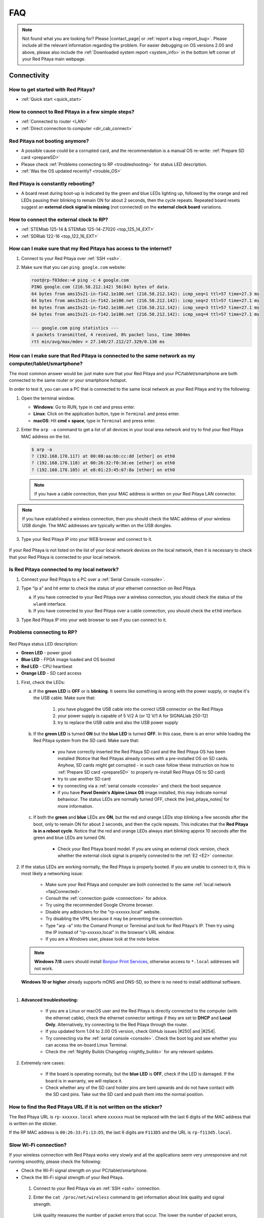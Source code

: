 .. _faq:

######
FAQ
######

.. note::

   Not found what you are looking for? Please |contact_page| or :ref:`report a bug <report_bug>`. Please include all the relevant information regarding the problem.
   For easier debugging on OS versions 2.00 and above, please also include the :ref:`Downloaded system report <system_info>` in the bottom left corner of your Red Pitaya main webpage.

.. |contact_page| raw:: html

   <a href="https://redpitaya.com/contact-us/" target="_blank">contact us</a>


Connectivity
==============

How to get started with Red Pitaya?
------------------------------------

*   :ref:`Quick start <quick_start>`


How to connect to Red Pitaya in a few simple steps?
----------------------------------------------------

*   :ref:`Connected to router <LAN>`
*   :ref:`Direct connection to computer <dir_cab_connect>`


Red Pitaya not booting anymore?
---------------------------------

*   A possible cause could be a corrupted card, and the recommendation is a manual OS re-write: :ref:`Prepare SD card <prepareSD>`
*   Please check :ref:`Problems connecting to RP <troubleshooting>` for status LED description.
*   :ref:`Was the OS updated recently? <trouble_OS>`


.. _rebooting:

Red Pitaya is constantly rebooting?
------------------------------------

* A board reset during boot-up is indicated by the green and blue LEDs lighting up, followed by the orange and red LEDs pausing their blinking to remain ON for about 2 seconds, then the cycle repeats. Repeated board resets suggest an **external clock signal is missing** (not connected) on the **external clock board** variations. 


How to connect the external clock to RP?
------------------------------------------

*   :ref:`STEMlab 125-14 & STEMlab 125-14-Z7020 <top_125_14_EXT>`
*   :ref:`SDRlab 122-16 <top_122_16_EXT>`


.. _internetAccess:

How can I make sure that my Red Pitaya has access to the internet?
--------------------------------------------------------------------

1. Connect to your Red Pitaya over :ref:`SSH <ssh>`.
2. Make sure that you can ``ping google.com`` website:

   .. code-block:: shell-session

      root@rp-f03dee:~# ping -c 4 google.com
      PING google.com (216.58.212.142) 56(84) bytes of data.
      64 bytes from ams15s21-in-f142.1e100.net (216.58.212.142): icmp_seq=1 ttl=57 time=27.3 ms
      64 bytes from ams15s21-in-f142.1e100.net (216.58.212.142): icmp_seq=2 ttl=57 time=27.1 ms
      64 bytes from ams15s21-in-f142.1e100.net (216.58.212.142): icmp_seq=3 ttl=57 time=27.1 ms
      64 bytes from ams15s21-in-f142.1e100.net (216.58.212.142): icmp_seq=4 ttl=57 time=27.1 ms

      --- google.com ping statistics ---
      4 packets transmitted, 4 received, 0% packet loss, time 3004ms
      rtt min/avg/max/mdev = 27.140/27.212/27.329/0.136 ms
 
 
.. _faqConnected:

How can I make sure that Red Pitaya is connected to the same network as my computer/tablet/smartphone?
--------------------------------------------------------------------------------------------------------

The most common answer would be: just make sure that your Red Pitaya and your PC/tablet/smartphone are both connected to the same router or your smartphone hotspot.

In order to test it, you can use a PC that is connected to the same local network as your Red Pitaya and try the following:

1. Open the terminal window.

   *   **Windows**: Go to RUN, type in ``cmd`` and press enter.
   *   **Linux**: Click on the application button, type in ``Terminal`` and press enter.
   *   **macOS**: Hit **cmd + space**, type in ``Terminal`` and press enter.

2. Enter the ``arp -a`` command to get a list of all devices in your local area network
   and try to find your Red Pitaya MAC address on the list.

   .. code-block:: shell-session

      $ arp -a
      ? (192.168.178.117) at 00:08:aa:bb:cc:dd [ether] on eth0
      ? (192.168.178.118) at 00:26:32:f0:3d:ee [ether] on eth0
      ? (192.168.178.105) at e8:01:23:45:67:8a [ether] on eth0

   .. note::

      If you have a cable connection, then your MAC address
      is written on your Red Pitaya LAN connector.

   .. figure:: img/MAC.png
      :align: center

.. note:: 

   If you have established a wireless connection, then you should check the MAC address of your wireless USB dongle. The MAC addresses are typically written on the USB dongles. 

3. Type your Red Pitaya IP into your WEB browser and connect to it.

   .. figure:: img/Browser_IP.png
      :align: center

If your Red Pitaya is not listed on the list of your local network devices on the local network, then it is necessary to check that your Red Pitaya is connected to your local network.


.. _isConnected:

Is Red Pitaya connected to my local network?
----------------------------------------------

1. Connect your Red Pitaya to a PC over a :ref:`Serial Console <console>`.

2. Type “ip a” and hit enter to check the status of your ethernet connection on Red Pitaya.

   a) If you have connected to your Red Pitaya over a wireless connection, you should check the status of the ``wlan0`` interface.

   b) If you have connected to your Red Pitaya over a cable connection, you should check the ``eth0`` interface.

3. Type Red Pitaya IP into your web browser to see if you can connect to it.

   .. figure:: img/Browser_IP.png
      :align: center


.. _troubleshooting:

Problems connecting to RP?
----------------------------

.. figure:: img/blinking-pitaya-eth.gif
   :align: center

Red Pitaya status LED description:

- **Green LED** - power good
- **Blue LED** - FPGA image loaded and OS booted
- **Red LED** - CPU heartbeat
- **Orange LED** - SD card access

#. First, check the LEDs:

   a. If the **green LED** is **OFF** or is **blinking**. It seems like something is wrong with the power supply, or maybe it's the USB cable. Make sure that:

       1. you have plugged the USB cable into the correct USB connector on the Red Pitaya
       2. your power supply is capable of 5 V/2 A (or 12 V/1 A for SIGNALlab 250-12)
       3. try to replace the USB cable and also the USB power supply

   #. If the **green LED** is turned **ON** but the **blue LED** is turned **OFF**. In this case, there is an error while loading the Red Pitaya system from the SD card. Make sure that:

       - you have correctly inserted the Red Pitaya SD card and the Red Pitaya OS has been installed (Notice that Red Pitayas already comes with a pre-installed OS on SD cards. Anyhow, SD cards might get corrupted - in such case follow these instruction on how to :ref:`Prepare SD card <prepareSD>` to properly re-install Red Pitaya OS to SD card)
       - try to use another SD card
       - try connecting via a :ref:`serial console <console>` and check the boot sequence
       - if you have **Pavel Demin's Alpine Linux OS** image installed, this may indicate normal behaviour. The status LEDs are normally turned OFF, check the |red_pitaya_notes| for more information.

   #. If both the **green** and **blue** LEDs are **ON**, but the red and orange LEDs stop blinking a few seconds after the boot, only to remain ON for about 2 seconds, and then the cycle repeats. This indicates that the **Red Pitaya is in a reboot cycle**. Notice that the red and orange LEDs always start blinking approx 10 seconds after the green and blue LEDs are turned ON.

       - Check your Red Pitaya board model. If you are using an external clock version, check whether the external clock signal is properly connected to the :ref:`E2 <E2>` connector.

#. If the status LEDs are working normally, the Red Pitaya is properly booted. If you are unable to connect to it, this is most likely a networking issue:

    - Make sure your Red Pitaya and computer are both connected to the same :ref:`local network <faqConnected>`.
    - Consult the :ref:`connection guide <connection>` for advice.
    - Try using the recommended Google Chrome browser.
    - Disable any adblockers for the "rp-xxxxxx.local" website.
    - Try disabling the VPN, because it may be preventing the connection.
    - Type "arp -a" into the Comand Prompt or Terminal and look for Red Pitaya's IP. Then try using the IP instead of "rp-xxxxxx.local" in the browser's URL window.
    - If you are a Windows user, please look at the note below.

   .. note::

      **Windows 7/8** users should install `Bonjour Print Services <https://downloads.redpitaya.com/tools/BonjourPSSetup.exe>`_, otherwise access to ``*.local`` addresses will not work.

   **Windows 10 or higher** already supports mDNS and DNS-SD, so there is no need to install additional software.

|

#. **Advanced troubleshooting:**

    - If you are a Linux or macOS user and the Red Pitaya is directly connected to the computer (with the ethernet cable), check the ethernet connector settings if they are set to **DHCP** and **Local Only**. Alternatively, try connecting to the Red Pitaya through the router.
    - If you updated form 1.04 to 2.00 OS version, check GitHub issues |#250| and |#254|.
    - Try connecting via the :ref:`serial console <console>`. Check the boot log and see whether you can access the on-board Linux Terminal.
    - Check the :ref:`Nightly Builds Changelog <nightly_builds>` for any relevant updates.

#. Extremely rare cases:

    - If the board is operating normally, but the **blue LED** is **OFF**, check if the LED is damaged. If the board is in warranty, we will replace it.
    - Check whether any of the SD card holder pins are bent upwards and do not have contact with the SD card pins. Take out the SD card and push them into the normal position.


.. |red_pitaya_notes| raw:: html

   <a href="https://github.com/pavel-demin/red-pitaya-notes" target="_blank">Pavel Demin's Red Pitaya Notes</a>

.. |#250| raw:: html

   <a href="https://github.com/RedPitaya/RedPitaya/issues/250" target="_blank">#250</a>

.. |#254| raw:: html

   <a href="https://github.com/RedPitaya/RedPitaya/issues/254" target="_blank">#254</a>



How to find the Red Pitaya URL if it is not written on the sticker?
---------------------------------------------------------------------

The Red Pitaya URL is ``rp-xxxxxx.local`` where ``xxxxxx`` must be replaced with the last 6 digits of the MAC address that is written on the sticker.

If the RP MAC address is ``00:26:33:F1:13:D5``, the last 6 digits are ``F113D5`` and the URL is ``rp-f113d5.local``.

.. figure:: img/ethernet_MAC.png
   :align: center


Slow Wi-Fi connection?
-----------------------

If your wireless connection with Red Pitaya works very slowly and all the applications seem very unresponsive and not running smoothly, please check the following:

*   Check the Wi-Fi signal strength on your PC/tablet/smartphone.
*   Check the Wi-Fi signal strength of your Red Pitaya.

   1. Connect to your Red Pitaya via an :ref:`SSH <ssh>` connection.

   #. Enter the ``cat /proc/net/wireless`` command to get information about link quality and signal strength.

      .. figure:: img/cat_wireless.png
         :align: center

      Link quality measures the number of packet errors that occur. The lower the number of packet errors, the higher this will be. Link quality goes from 0-100%.

      Level, or signal strength, is a simple measure of the amplitude of the signal that is received. The closer you are to the access point, the higher this will be.

*   If you are in an area with many routers around you, more of them might operate on the same Wi-Fi channel, which drastically decreases data throughput and slows down connection. Here are the instructions on how to |Wifi channel|. For MAC users, we recommend using the Scan feature of the |Wireless Diagnostic Tool| in order to find the best Wi-Fi channel.


.. note::
    
    For full performance, a wired connection is preferred.

.. |Wifi channel| raw:: html

   <a href="http://www.howtogeek.com/howto/21132/change-your-wi-fi-router-channel-to-optimize-your-wireless-signal/" target="_blank">change your wifi router channel in order to optimize your wireless signal</a>

.. |Wireless Diagnostic Tool| raw:: html

   <a href="http://www.howtogeek.com/211034/troubleshoot-and-analyze-your-mac%E2%80%99s-wi-fi-with-the-wireless-diagnostics-tool/" target="_blank">Wireless Diagnostic Tool</a>


Wi-Fi dongle not detected?
---------------------------

Please note that not all are compatible. A list is in the documentation: :ref:`Supported USB Wi-Fi adapters <support_wifi_adapter>`



.. _trouble_OS:

OS
=====

How to upgrade OS?
--------------------

*   :ref:`Prepare SD card <prepareSD>`


Is Red Pitaya not booting even after OS update?
-------------------------------------------------

*    Please use the Balena Etcher application to rewrite the OS manually. The latest Windows update has been reported to have broken the Win32 disc imager. :ref:`Prepare SD card <prepareSD>`
*    **Upgraded from an older Red Pitaya OS to the 2.00 Unified OS?** Please try |GitHub_250| and |GitHub_254|

.. |GitHub_250| raw:: html

   <a href="https://github.com/RedPitaya/RedPitaya/issues/250" target="_blank">GitHub issue #250</a>

.. |GitHub_254| raw:: html

   <a href="https://github.com/RedPitaya/RedPitaya/issues/255" target="_blank">GitHub issue #254</a>


Is Red Pitaya failing to update?
----------------------------------

Please use the Balena Etcher application to rewrite the OS manually. The latest Windows update has been reported to have broken the Win32 disc imager. :ref:`Prepare SD card <prepareSD>`



Applications & Web Interface
===============================

How can I start using RP measurement applications?
----------------------------------------------------

*   :ref:`Connect to Red Pitaya <ConnectSTEMlab>`


My device shows the wrong measurements. How can I calibrate it?
-----------------------------------------------------------------

The Red Pitaya can be calibrated using the :ref:`Calibration Tool <calibration_app>`


Problems with OS update application, and accessing the marketplace?
---------------------------------------------------------------------

1. Make sure your Red Pitaya has access to the :ref:`internet <internetAccess>`.
#. Force a refresh of the Red Pitaya application page. |Wiki refresh|?
   
.. |Wiki refresh| raw:: html

   <a href="http://www.wikihow.com/Force-Refresh-in-Your-Internet-Browser" target="_blank">How</a>


Web interface not functioning properly, or experimenting with freezing?
-------------------------------------------------------------------------

Please ensure that your browser's ad blockers are turned off for the "rp-xxxxxx.local" webpage and that your proxy settings are correct. For local connections to the Red Pitaya unit, proxy settings should not be required. A VPN may also be preventing the connection.

.. figure:: img/AdBlock_disable.png
   :align: center
   :width: 700

Undesired disconnections?
---------------------------

If possible, we recommend testing the setup on a different computer and a different network, as well as, checking the state of the Ethernet cables and power supply, proxy settings, and re-writing the OS.


An application is not working?
---------------------------------

We suggest upgrading to the latest OS and trying again. Otherwise, please :ref:`report the bug <report_bug>`.

.. note::

   It is important to note that applications developed by the Red Pitaya community are not distributed or tested by the Red Pitaya team and that our team accepts no responsibility. If you’d like to share feedback, report bugs, or need help on contributed projects, apps, or software, we highly recommend contacting the project authors.

.. note::

   The 2.00 Unified OS update has seen registry changes in the FPGA, so, likely, older applications will not work after the OS update (Xilinx also changed how the FPGA is loaded into the FPGA).



Software
===========

For establishing an SSH connection, creating a custom FPGA image, custom ecosystem, and/or custom web applications, please refer to :ref:`Developers guide Software <software>`.


How can I acquire data with Red Pitaya?
------------------------------------------------

There are multiple approaches to acquiring data with Red Pitaya. Here is a quick description of each possiblity:
   - **Oscilloscope application** – The data is acquired at full speed, but all the limitations of a standard oscilloscope apply (currently, the data can only be extracted upon user request via the application. Remote data collection is currently impossible). More info :ref:`here <osc_app>`.
   - **SCPI data acquisition (Python, MATLAB, LabVIEW)** – Triggered data acquisition. The data is acquired in 16384 sample-long buffers. The code is executed on a computer, and string commands are sent to the Red Pitaya via |socket communication|. Data is acquired on the Red Pitaya and then sent back as a string that can be converted to a floating-point format. Trigger can be set to either IN1, IN2, or External (also IN3 and IN4 for STEMlab 125-14 4-Input). Trigger level can be specified. The acquisition must be restarted before a new “data buffer” can be acquired. There is a dead time between capturing two consecutive buffers where data is not saved. More details :ref:`here <scpi_commands>`.
   - **API commands (C, Python)** – Functions exactly the same as SCPI data acquisition, but it is faster since everything is running on the Red Pitaya board itself (the code is executed on the board). More info :ref:`here <API_commands>`.
   - **Streaming application** – Continuous data acquisition. The data is streamed from one or both inputs directly to a file on a computer. The data can be acquired indefinitely, but there are speed limitations. 
The total data flow at the inputs (IN1 and IN2) must not exceed 20 MB/s when streaming directly to a computer or 10 MB/s when streaming to the SD card. More details on the limitations are available :ref:`here <streaming_top>`.
   - **Deep Memory (AXI mode)** *(only OS 2.00-23 – latest Beta)* – Long sequence triggered data acquisition. The data can be acquired at different speeds (up to 125 MHz), and it is saved directly into the DDR RAM. The buffer length can be specified by the user but must not exceed 256 MB for both channels. After the acquisition is complete, Red Pitaya needs some time to transfer the whole file to the computer (the RAM must be emptied) before the acquisition can be reset. Functions exactly the same as **API commands**. More details are available :ref:`here <deepMemoryAcq>`.
   -	**Custom Acquisition (FPGA)** – Red Pitaya is open-source so any mode above can be customized by the user to tune it to their specific application.


.. |socket communication| raw:: html

   <a href="https://en.wikipedia.org/wiki/Network_socket" target="_blank">socket communication</a>

How can I generate data with Red Pitaya?
------------------------------------------------

Here are all possible generation options on the Red Pitaya (please be aware of AC coupling limitations on SDRlab 122-16):
   - **Oscilloscope application** - basic waveform generation. More info :ref:`here <osc_app>`.
   - **SCPI commands (Python, MATLAB, LabVIEW)**, remote control from computer - can generate basic waveforms as well as custom/arbitrary waveforms (defined in a 16384 sample-long buffer which represents one period of the signal - the frequency is calculated for the whole buffer). More details :ref:`here <scpi_commands>`.
   - **API commands (C, Python)**, on-board program - same functionality as standard SCPI commands, but generally faster and includes the benefit of possible direct communication with the FPGA. More info :ref:`here <API_commands>`.
   - **Custom/user-defined (FPGA reprogramming)** - Red Pitaya is open-source, so anyone has the option of reprogramming the FPGA image to customise the functionality.


How to control Red Pitaya remotely using LabVIEW, MATLAB, and Python?
-----------------------------------------------------------------------

*  :ref:`Remote control <scpi_commands>`


Where can I find the ecosystem, software, and FPGA images?
------------------------------------------------------------

*   |RP_GitHub| - please check the specific branches for older ecosystem versions
*   |RP_GitHub_FPGA|
*   |RP_archive| - software archive

.. note::

   *Impossible. Perhaps the archives are incomplete.*

   If you need a specific old version of the ecosystem or the OS that is missing from the archives, we suggest you ask the community on the |RP_forum|. There is a chance someone has it lying around on the disk.


.. |RP_GitHub| raw:: html

   <a href="https://github.com/RedPitaya/RedPitaya" target="_blank">Red Pitaya ecosystem</a>

.. |RP_GitHub_FPGA| raw:: html

   <a href="https://github.com/RedPitaya/RedPitaya-FPGA" target="_blank">Red Pitaya FPGA</a>

.. |RP_archive| raw:: html

   <a href="https://downloads.redpitaya.com/downloads/" target="_blank">Red Pitaya archive</a>

.. |RP_forum| raw:: html

   <a href="https://forum.redpitaya.com/" target="_blank">Red Pitaya Forum</a>


How to start with FPGA development?
-------------------------------------

*   :ref:`Software <software>`
*   :ref:`FPGA tutorials <knowledgebase:learn_FPGA>`



Hardware
===========

For hardware schematics, step models, and specifications, please refer to :ref:`Developers guide Hardware <dev_guide_hardware>`.


Where can I find Red Pitaya schematics, 3D models (.step), and important componetns?
--------------------------------------------------------------------------------------

Please take a look at **Developers guide Hardware => board model => Schematics, Mechanical Specifications and 3D Models**. See the general link above, or board-specific links below.

*   :ref:`STEMlab 125-10 <top_125_10>`
*   :ref:`STEMlab 125-14 <top_125_14>`
*   :ref:`SDRlab 122-16 <top_122_16>`
*   :ref:`SIGNALlab 250-12 <top_250_12>`


Is there a hardware difference between the STEMlab125-14 and the ISO17025 versions?
--------------------------------------------------------------------------------------

No, the hardware is identical. The only difference is that the latter would have been sent to a certification lab and the appropriate measurements would have been made.


What are the main differences between different Red Pitaya boards?
---------------------------------------------------------------------

Take a look at the :ref:`board comparison table <rp-board-comp>`.



.. _report_bug:

How to report a bug?
======================

Please send us an e-mail at support@redpitaya.com with the following information:

*   The model of Red Pitaya used,
*   Version of Red Pitaya OS,
*   Information about the bug,
*   Clear instructions about how to reproduce it.
